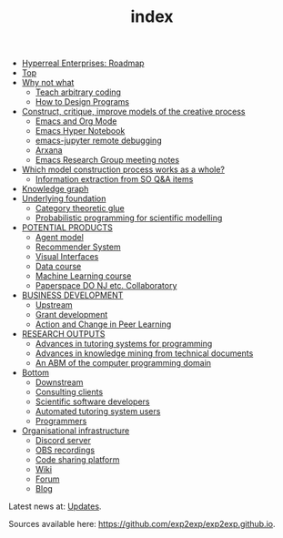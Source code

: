 #+TITLE: index
#+roam_tags: AN

- [[file:20200810131435-hyperreal_enterprises.org][Hyperreal Enterprises: Roadmap]]
- [[file:20200810132653-top.org][Top]]
- [[file:20200905124558-why_not_what.org][Why not what]]
 - [[file:20200909195629-teach_arbitrary_coding.org][Teach arbitrary coding]]
 - [[file:20200810135851-how_to_design_programs_with_if.org][How to Design Programs]]
- [[file:20200905124405-construct_critique_improve_models_of_the_creative_process.org][Construct, critique, improve models of the creative process]]
 - [[file:emacs.org][Emacs and Org Mode]]
 - [[file:20200905125342-emacs_hyper_notebook.org][Emacs Hyper Notebook]]
 - [[file:emacs_jupyter_remote_debugging.org][emacs-jupyter remote debugging]]
 - [[file:arxana.org][Arxana]]
 - [[file:erg.org][Emacs Research Group meeting notes]]
- [[file:20200905125023-which_model_construction_process_works_as_a_whole.org][Which model construction process works as a whole?]]
 - [[file:20200905131027-information_extraction_from_so_q_a_items.org][Information extraction from SO Q&A items]]
- [[file:20200905131918-knowledge_graph.org][Knowledge graph]]
- [[file:20200905124432-underlying_foundation.org][Underlying foundation]]
 - [[file:20200905125713-category_theoretic_glue.org][Category theoretic glue]]
 - [[file:20200905131656-probabilistic_programming_for_scientific_modelling.org][Probabilistic programming for scientific modelling]]
- [[file:20201003205523-potential_products.org][POTENTIAL PRODUCTS]]
 - [[file:20200905130423-agent_model.org][Agent model]]
 - [[file:20200817172825-recommender_system.org][Recommender System]]
 - [[file:20200810135457-visual_interfaces.org][Visual Interfaces]]
 - [[file:20200814203551-data_course.org][Data course]]
 - [[file:machine_learning_course.org][Machine Learning course]]
 - [[file:20200905132603-paperspace_do_nj_etc_collaboratory.org][Paperspace DO NJ etc. Collaboratory]]
- [[file:20200814210243-business_development.org][BUSINESS DEVELOPMENT]]
 - [[file:upstream.org][Upstream]]
 - [[file:grant_development.org][Grant development]]
 - [[file:action-and-change-in-peer-learning.org][Action and Change in Peer Learning]]
- [[file:20200905134325-research_outputs.org][RESEARCH OUTPUTS]]
 - [[file:20200810135325-advances_in_tutoring_systems_for_programming.org][Advances in tutoring systems for programming]]
 - [[file:20200810135403-advances_in_knowledge_mining_from_technical_documents.org][Advances in knowledge mining from technical documents]]
 - [[file:20200905132334-an_abm_of_the_computer_programming_domain.org][An ABM of the computer programming domain]]
- [[file:20200906003704-bottom.org][Bottom]]
 - [[file:20201003164408-downstream.org][Downstream]]
 - [[file:20201003165500-consulting_clients.org][Consulting clients]]
 - [[file:20201003170312-open_source_developers.org][Scientific software developers]]
 - [[file:20201003170333-tutoring_students.org][Automated tutoring system users]]
 - [[file:20201003171011-programmers.org][Programmers]]
- [[file:20200810135126-organisational_infrastructure.org][Organisational infrastructure]]
 - [[file:20200810135619-discord_server.org][Discord server]]
 - [[file:20200811185435-obs_recordings.org][OBS recordings]]
 - [[file:20200814193042-code_sharing_platform.org][Code sharing platform]]
 - [[file:20200912223428-wiki.org][Wiki]]
 - [[file:20201003164100-forum.org][Forum]]
 - [[file:20200814195259-blog.org][Blog]]

Latest news at: [[file:updates.org][Updates]].

Sources available here: [[https://github.com/exp2exp/exp2exp.github.io][https://github.com/exp2exp/exp2exp.github.io]].
